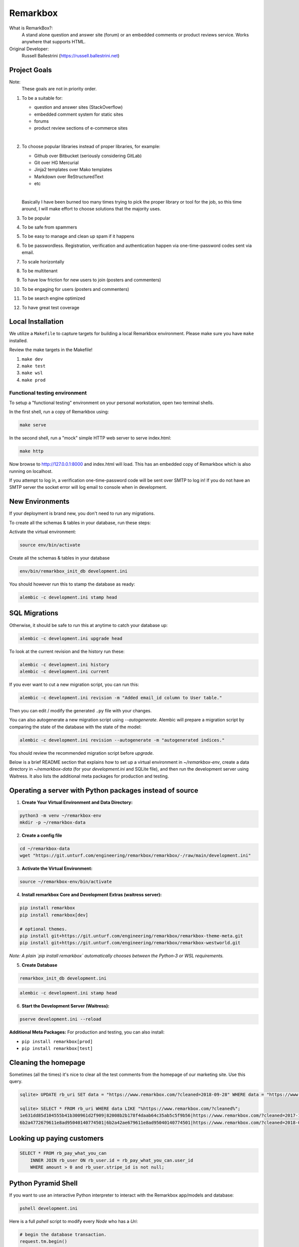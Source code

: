 Remarkbox
#########

What is RemarkBox?:
  A stand alone question and answer site (forum) or an embedded comments or product reviews service.
  Works anywhere that supports HTML.

Original Developer:
  Russell Ballestrini (https://russell.ballestrini.net)

Project Goals
=============

Note:
  These goals are not in priority order.

#. To be a suitable for:

   * question and answer sites (StackOverflow)
   * embedded comment system for static sites
   * forums
   * product review sections of e-commerce sites

   |

#. To choose popular libraries instead of proper libraries, for example:

   * Github over Bitbucket (seriously considering GitLab)
   * Git over HG Mercurial
   * Jinja2 templates over Mako templates
   * Markdown over ReStructuredText
   * etc

   |

   Basically I have been burned too many times trying to pick the proper
   library or tool for the job, so this time around, I will make effort
   to choose solutions that the majority uses.

#. To be popular

#. To be safe from spammers

#. To be easy to manage and clean up spam if it happens

#. To be passwordless. Registration, verification and authentication happen via one-time-password codes sent via email.

#. To scale horizontally

#. To be multitenant

#. To have low friction for new users to join (posters and commenters)

#. To be engaging for users (posters and commenters)

#. To be search engine optimized

#. To have great test coverage


Local Installation
==================

We utilize a ``Makefile`` to capture targets for building a local Remarkbox environment. Please make sure you have ``make`` installed.

Review the make targets in the Makefile!

#. ``make dev``
#. ``make test``
#. ``make wsl``
#. ``make prod``


Functional testing environment
-------------------------------

To setup a "functional testing" environment on your personal workstation, open two terminal shells.

In the first shell, run a copy of Remarkbox using:

.. code-block:: bash

 make serve

In the second shell, run a "mock" simple HTTP web server to serve index.html:

.. code-block:: bash

 make http

Now browse to http://127.0.0.1:8000 and index.html will load.
This has an embedded copy of Remarkbox which is also running on localhost.

If you attempt to log in, a verification one-time-password code will be sent over SMTP to log in!
If you do not have an SMTP server the socket error will log email to console when in development.


New Environments
================

If your deployment is brand new, you don't need to run any migrations.

To create all the schemas & tables in your database, run these steps:

Activate the virtual environment:

.. code-block:: bash

 source env/bin/activate
   
Create all the schemas & tables in your database

.. code-block:: bash

 env/bin/remarkbox_init_db development.ini

You should however run this to stamp the database as ready:

.. code-block:: bash

 alembic -c development.ini stamp head


SQL Migrations
===============

Otherwise, it should be safe to run this at anytime to catch your database up:

.. code-block:: bash

 alembic -c development.ini upgrade head

To look at the current revision and the history run these:

.. code-block:: bash

 alembic -c development.ini history
 alembic -c development.ini current

If you ever want to cut a new migration script, you can run this:

.. code-block:: bash

 alembic -c development.ini revision -m "Added email_id column to User table."

Then you can edit / modify the generated ``.py`` file with your changes.

You can also autogenerate a new migration script using `--autogenerate`.
Alembic will prepare a migration script by comparing the state of the
database with the state of the model:

.. code-block:: bash

  alembic -c development.ini revision --autogenerate -m "autogenerated indices."

You should review the recommended migration script before `upgrade`.

Below is a brief README section that explains how to set up a virtual environment in `~/remarkbox-env`, create a data directory in `~/remarkbox-data` (for your `development.ini` and SQLite file), and then run the development server using Waitress. It also lists the additional meta packages for production and testing.


Operating a server with Python packages instead of source
==================================================================

1. **Create Your Virtual Environment and Data Directory:**

.. code-block:: bash

   python3 -m venv ~/remarkbox-env
   mkdir -p ~/remarkbox-data

2. **Create a config file**

.. code-block:: bash

   cd ~/remarkbox-data
   wget "https://git.unturf.com/engineering/remarkbox/remarkbox/-/raw/main/development.ini"

3. **Activate the Virtual Environment:**

.. code-block:: bash

   source ~/remarkbox-env/bin/activate

4. **Install remarkbox Core and Development Extras (waitress server):**

.. code-block:: bash

   pip install remarkbox
   pip install remarkbox[dev]

   # optional themes.
   pip install git+https://git.unturf.com/engineering/remarkbox/remarkbox-theme-meta.git
   pip install git+https://git.unturf.com/engineering/remarkbox/remarkbox-westworld.git

*Note: A plain `pip install remarkbox` automatically chooses between the Python‑3 or WSL requirements.*

5. **Create Database**

.. code-block:: bash

   remarkbox_init_db development.ini

.. code-block:: bash

   alembic -c development.ini stamp head

6. **Start the Development Server (Waitress):**

.. code-block:: bash

   pserve development.ini --reload

**Additional Meta Packages:**  
For production and testing, you can also install:

- ``pip install remarkbox[prod]``
- ``pip install remarkbox[test]``



Cleaning the homepage
========================

Sometimes (all the times) it's nice to clear all the test comments from
the homepage of our marketing site. Use this query.

.. code-block:: sql

  sqlite> UPDATE rb_uri SET data = "https://www.remarkbox.com/?cleaned=2018-09-28" WHERE data = "https://www.remarkbox.com/";
  
  sqlite> SELECT * FROM rb_uri WHERE data LIKE "%https://www.remarkbox.com/?cleaned%";
  1e631dd85d104555b41b300961d2f909|82008b2b178f4daab64c35ab5c5f9b56|https://www.remarkbox.com/?cleaned=2017-11-01
  6b2a4772679611e8ad95040140774501|6b2a42ae679611e8ad95040140774501|https://www.remarkbox.com/?cleaned=2018-09-28



Looking up paying customers
==============================

.. code-block:: sql


 SELECT * FROM rb_pay_what_you_can
     INNER JOIN rb_user ON rb_user.id = rb_pay_what_you_can.user_id
     WHERE amount > 0 and rb_user.stripe_id is not null;



Python Pyramid Shell
==========================

If you want to use an interactive Python interpreter to interact with the Remarkbox app/models and database:

.. code-block:: bash

 pshell development.ini

Here is a full `pshell` script to modify every `Node` who has a `Uri`:

.. code-block:: python

 # begin the database transaction.
 request.tm.begin()

 # get all Uri objects.
 uris = m.uri.get_all_uris(request.dbsession)

 # iterate over all Uri objects.
 for uri in uris:
     # modify the Uri's related Node.
     uri.node.has_uri = True
     # add the related Node object to the sqlalchemy session.
     request.dbsession.add(uri.node)

 # flush / commit all changes stored the sqlalchemy session.
 request.dbsession.flush()

 # commit/close the database transaction to really make changes.
 request.tm.commit()

Contributing
===================

* Establish communication with Russell or another admin to bless your git.unturf.com gitlab account & put you into the proper roles.
* Russell should see your account request but due to spam you have to ask him directly for approval via email or some other means of comms.
* Clone repo & make commits
* Create merge requests, we automatically run the unit & headless functional tests on each commit
* On merge we release to the production site & see the change across users.

Optionally, format your code.

This is not set in stone, but if you want to use a formatter this is the path for now!

**Python**
  black (manual)

**Jinja2**
  None (not needed, neither is an HTML formatter)

**JavaScript**
  Prettier or biome (manual)

**CSS**
  Prettier or biome (manual)

Licence
=====================

All code contributed goes into the public domain.
